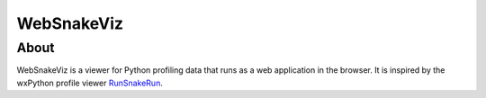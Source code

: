 WebSnakeViz
===========

About
-----

WebSnakeViz is a viewer for Python profiling data that runs as a web
application in the browser. It is inspired by the wxPython profile viewer
`RunSnakeRun <http://www.vrplumber.com/programming/runsnakerun/>`_.
